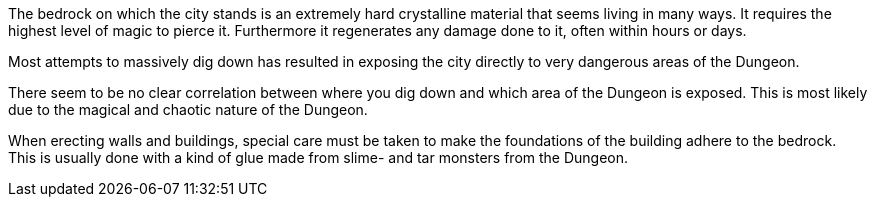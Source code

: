 The bedrock on which the city stands is an extremely hard crystalline material
that seems living in many ways. It requires the highest level of magic to
pierce it. Furthermore it regenerates any damage done to it, often within hours
or days.

Most attempts to massively dig down has resulted in exposing the city directly
to very dangerous areas of the Dungeon.

There seem to be no clear correlation between where you dig down and which area
of the Dungeon is exposed. This is most likely due to the magical and chaotic
nature of the Dungeon.

When erecting walls and buildings, special care must be taken to make the
foundations of the building adhere to the bedrock. This is usually done with a
kind of glue made from slime- and tar monsters from the Dungeon.

